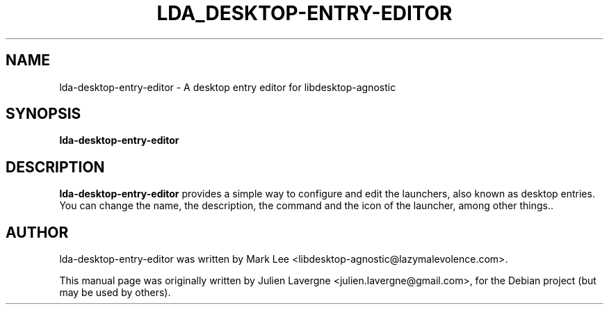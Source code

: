 .TH LDA_DESKTOP-ENTRY-EDITOR 1 "February 17, 2008"
.SH NAME
lda-desktop-entry-editor \- A desktop entry editor for libdesktop-agnostic

.SH SYNOPSIS
.B lda-desktop-entry-editor

.SH DESCRIPTION
\fBlda-desktop-entry-editor\fP provides a simple way to configure and edit the launchers, also known as desktop entries. You can change the name, the description, the command and the icon of the launcher, among other things..

.SH AUTHOR
lda-desktop-entry-editor was written by Mark Lee <libdesktop-agnostic@lazymalevolence.com>.
.PP
This manual page was originally written by Julien Lavergne <julien.lavergne@gmail.com>,
for the Debian project (but may be used by others).
